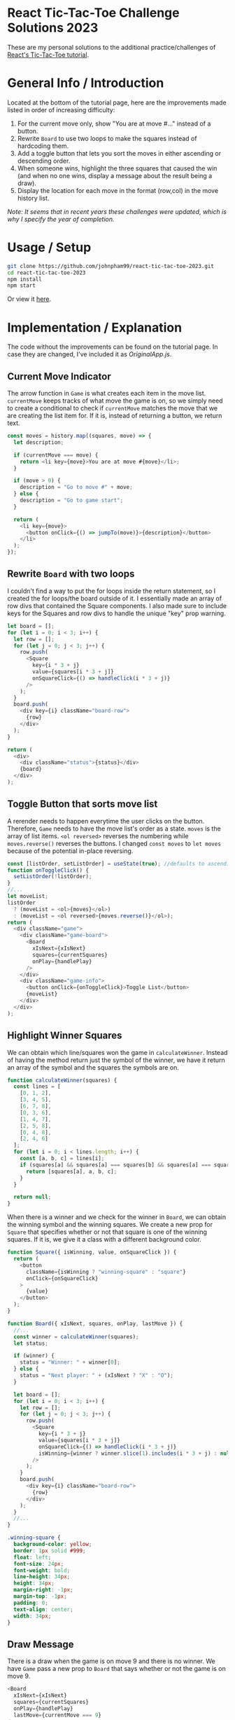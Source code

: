 * React Tic-Tac-Toe Challenge Solutions 2023

These are my personal solutions to the additional practice/challenges of [[https://react.dev/learn/tutorial-tic-tac-toe#][React's Tic-Tac-Toe tutorial]].

* General Info / Introduction
Located at the bottom of the tutorial page, here are the improvements made listed in order of increasing difficulty:
1. For the current move only, show "You are at move #..." instead of a button.
2. Rewrite =Board= to use two loops to make the squares instead of hardcoding them.
3. Add a toggle button that lets you sort the moves in either ascending or descending order.
4. When someone wins, highlight the three squares that caused the win (and when no one wins, display a message about the result being a draw).
5. Display the location for each move in the format (row,col) in the move history list.

/Note: It seems that in recent years these challenges were updated, which is why I specify the year of completion./

* Usage / Setup
#+BEGIN_SRC sh
git clone https://github.com/johnpham99/react-tic-tac-toe-2023.git
cd react-tic-tac-toe-2023
npm install
npm start
#+END_SRC

Or view it [[https://codesandbox.io/s/ancient-water-h5tz9s?file=/styles.css][here]].
* Implementation / Explanation
The code without the improvements can be found on the tutorial page. In case they are changed, I've included it as [[src/OriginalApp.js][OriginalApp.js]].

** Current Move Indicator
The arrow function in =Game= is what creates each item in the move list. =currentMove= keeps tracks of what move the game is on, so we simply need to create a conditional to check if =currentMove= matches the move that we are creating the list item for. If it is, instead of returning a button, we return text.

#+BEGIN_SRC js
  const moves = history.map((squares, move) => {
    let description;
    
    if (currentMove === move) {
      return <li key={move}>You are at move #{move}</li>;
    }

    if (move > 0) {
      description = "Go to move #" + move;
    } else {
      description = "Go to game start";
    }

    return (
      <li key={move}>
        <button onClick={() => jumpTo(move)}>{description}</button>
      </li>
    );
  });
#+END_SRC

** Rewrite =Board= with two loops
I couldn't find a way to put the for loops inside the return statement, so I created the for loops/the board outside of it. I essentially made an array of row divs that contained the Square components. I also made sure to include keys for the Squares and row divs to handle the unique "key" prop warning.

#+BEGIN_SRC js
  let board = [];
  for (let i = 0; i < 3; i++) {
    let row = [];
    for (let j = 0; j < 3; j++) {
      row.push(
        <Square
          key={i * 3 + j}
          value={squares[i * 3 + j]}
          onSquareClick={() => handleClick(i * 3 + j)}
        />
      );
    }
    board.push(
      <div key={i} className="board-row">
        {row}
      </div>
    );
  }

  return (
    <div>
      <div className="status">{status}</div>
      {board}
    </div>
  );
#+END_SRC

** Toggle Button that sorts move list
A rerender needs to happen everytime the user clicks on the button. Therefore, =Game= needs to have the move list's order as a state. =moves= is the array of list items. =<ol reversed>= reverses the numbering while =moves.reverse()= reverses the buttons. I changed =const moves= to =let moves= because of the potential in-place reversing.

#+BEGIN_SRC js
const [listOrder, setListOrder] = useState(true); //defaults to ascending order
function onToggleClick() {
  setListOrder(!listOrder);
}
//...
let moveList;
listOrder
  ? (moveList = <ol>{moves}</ol>)
  : (moveList = <ol reversed>{moves.reverse()}</ol>);
return (
  <div className="game">
    <div className="game-board">
      <Board
        xIsNext={xIsNext}
        squares={currentSquares}
        onPlay={handlePlay}
      />
    </div>
    <div className="game-info">
      <button onClick={onToggleClick}>Toggle List</button>
      {moveList}
    </div>
  </div>
);
#+END_SRC

** Highlight Winner Squares
We can obtain which line/squares won the game in =calculateWinner=. Instead of having the method return just the symbol of the winner, we have it return an array of the symbol and the squares the symbols are on.

#+BEGIN_SRC js
function calculateWinner(squares) {
  const lines = [
    [0, 1, 2],
    [3, 4, 5],
    [6, 7, 8],
    [0, 3, 6],
    [1, 4, 7],
    [2, 5, 8],
    [0, 4, 8],
    [2, 4, 6]
  ];
  for (let i = 0; i < lines.length; i++) {
    const [a, b, c] = lines[i];
    if (squares[a] && squares[a] === squares[b] && squares[a] === squares[c]) {
      return [squares[a], a, b, c];
    }
  }

  return null;
}
#+END_SRC

When there is a winner and we check for the winner in =Board=, we can obtain the winning symbol and the winning squares. We create a new prop for =Square= that specifies whether or not that square is one of the winning squares. If it is, we give it a class with a different background color.

#+BEGIN_SRC js
function Square({ isWinning, value, onSquareClick }) {
  return (
    <button
      className={isWinning ? "winning-square" : "square"}
      onClick={onSquareClick}
    >
      {value}
    </button>
  );
}

function Board({ xIsNext, squares, onPlay, lastMove }) {
  //...
  const winner = calculateWinner(squares);
  let status;

  if (winner) {
    status = "Winner: " + winner[0];
  } else {
    status = "Next player: " + (xIsNext ? "X" : "O");
  }

  let board = [];
  for (let i = 0; i < 3; i++) {
    let row = [];
    for (let j = 0; j < 3; j++) {
      row.push(
        <Square
          key={i * 3 + j}
          value={squares[i * 3 + j]}
          onSquareClick={() => handleClick(i * 3 + j)}
          isWinning={winner ? winner.slice(1).includes(i * 3 + j) : null}
        />
      );
    }
    board.push(
      <div key={i} className="board-row">
        {row}
      </div>
    );
  }
  //...
}
#+END_SRC

#+BEGIN_SRC css
.winning-square {
  background-color: yellow;
  border: 1px solid #999;
  float: left;
  font-size: 24px;
  font-weight: bold;
  line-height: 34px;
  height: 34px;
  margin-right: -1px;
  margin-top: -1px;
  padding: 0;
  text-align: center;
  width: 34px;
}
#+END_SRC

** Draw Message
There is a draw when the game is on move 9 and there is no winner. We have =Game= pass a new prop to =Board= that says whether or not the game is on move 9.

#+BEGIN_SRC js
<Board
  xIsNext={xIsNext}
  squares={currentSquares}
  onPlay={handlePlay}
  lastMove={currentMove === 9}
/>
#+END_SRC

=Board= creates a draw status message if the last move has been played. But this message is overwritten if there is a winner. 

#+BEGIN_SRC js
function Board({ xIsNext, squares, onPlay, lastMove }) {
  //...
  const winner = calculateWinner(squares);
  let status = "Next player: " + (xIsNext ? "X" : "O");
  if (lastMove) {
    status = "Draw!";
  }
  if (winner) {
    status = "Winner: " + winner[0];
  }
  //...
#+END_SRC

** Display Location of Moves
I changed =history= to not only contain the state of the squares but also contain the square that was changed during the state. Indices 0-9 represent the board and index 10 represents the square recently changed/clicked on.

#+BEGIN_SRC js
function Board({ xIsNext, squares, onPlay, lastMove }) {
  function handleClick(i) {
    if (calculateWinner(squares) || squares[i]) {
      return;
    }
    const nextSquares = squares.slice();
    if (xIsNext) {
      nextSquares[i] = "X";
    } else {
      nextSquares[i] = "O";
    }
    nextSquares[10] = i;
    onPlay(nextSquares);
  }
  //...
}

export default function Game() {
  const [history, setHistory] = useState([Array(10).fill(null)]);
  //...
    let row = Math.floor(squares[10] / 3) + 1;
    let col = (squares[10] % 3) + 1;

    if (move > 0) {
      description = "Go to move #" + move + " (" + row + "," + col + ")";
    } else {
      description = "Go to game start";
    }
  //...
#+END_SRC



